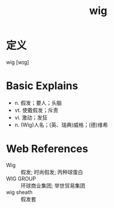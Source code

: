 #+title: wig
#+roam_tags:英语单词

* 定义
  
wig [wɪɡ]

* Basic Explains
- n. 假发；要人；头脑
- vt. 使戴假发；斥责
- vi. 激动；发狂
- n. (Wig)人名；(英、瑞典)威格；(德)维希

* Web References
- Wig :: 假发; 时尚假发; 丙种球蛋白
- WIG GROUP :: 环球商业集团; 举世贸易集团
- wig sheath :: 假发套
